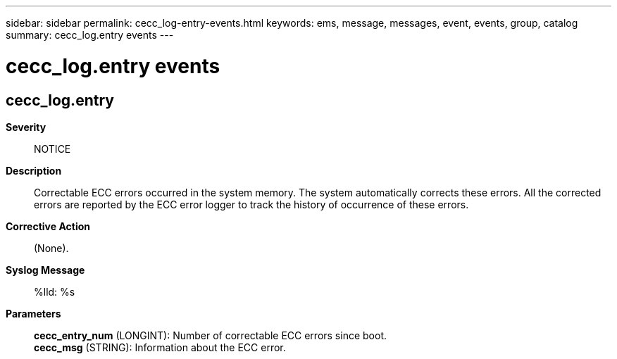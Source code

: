 ---
sidebar: sidebar
permalink: cecc_log-entry-events.html
keywords: ems, message, messages, event, events, group, catalog
summary: cecc_log.entry events
---

= cecc_log.entry events
:toclevels: 1
:hardbreaks:
:nofooter:
:icons: font
:linkattrs:
:imagesdir: ./media/

== cecc_log.entry
*Severity*::
NOTICE
*Description*::
Correctable ECC errors occurred in the system memory. The system automatically corrects these errors. All the corrected errors are reported by the ECC error logger to track the history of occurrence of these errors.
*Corrective Action*::
(None).
*Syslog Message*::
%lld: %s
*Parameters*::
*cecc_entry_num* (LONGINT): Number of correctable ECC errors since boot.
*cecc_msg* (STRING): Information about the ECC error.
